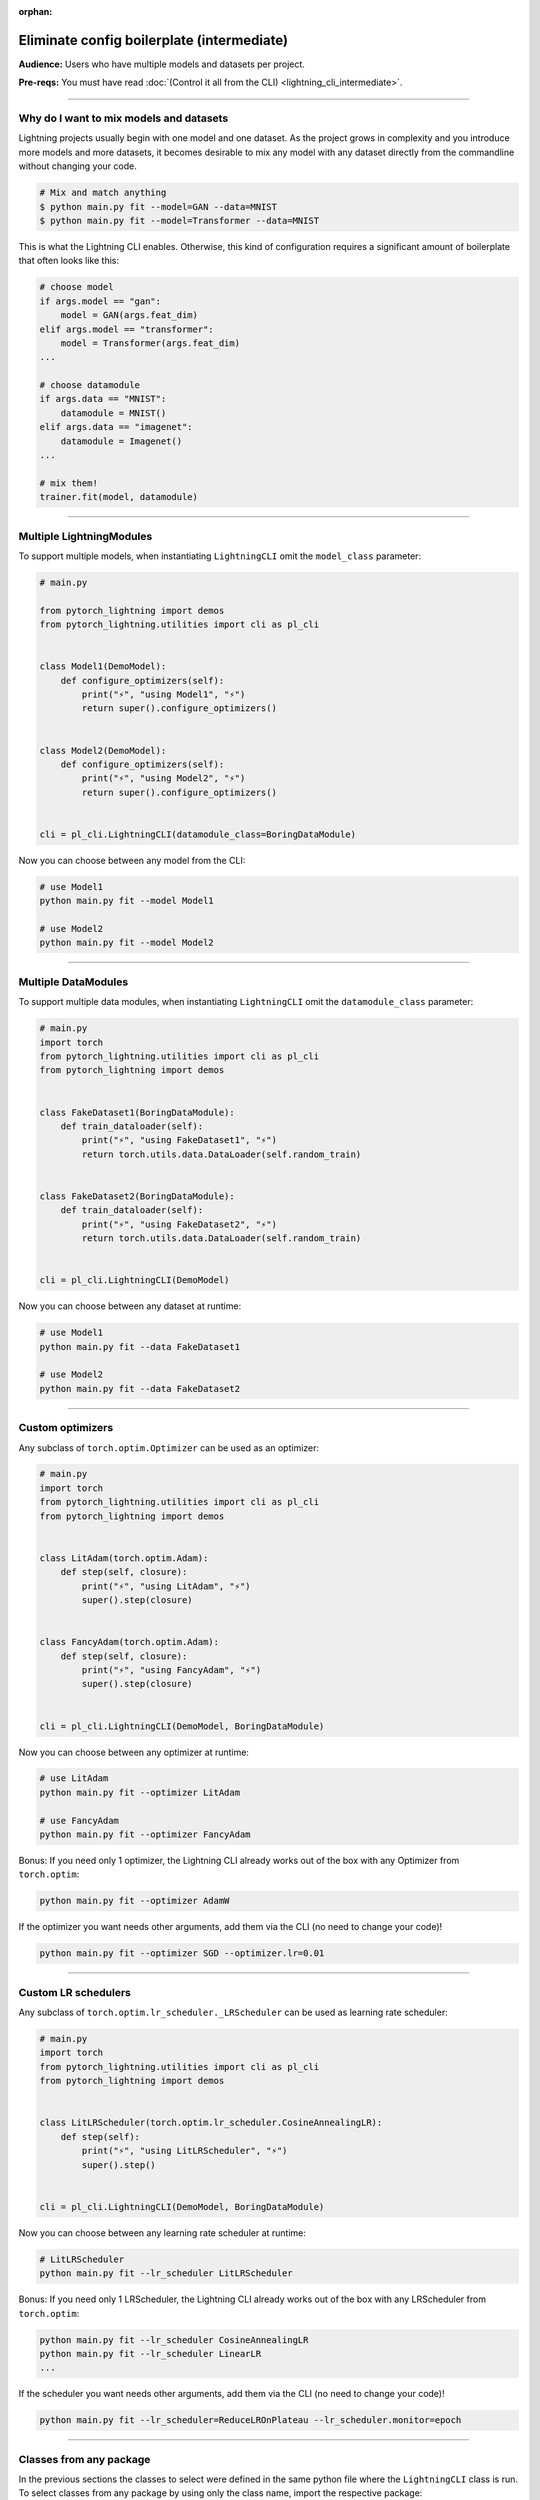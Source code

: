 :orphan:

###########################################
Eliminate config boilerplate (intermediate)
###########################################
**Audience:** Users who have multiple models and datasets per project.

**Pre-reqs:** You must have read :doc:`(Control it all from the CLI) <lightning_cli_intermediate>`.

----

****************************************
Why do I want to mix models and datasets
****************************************
Lightning projects usually begin with one model and one dataset. As the project grows in complexity and you introduce more models and more datasets, it becomes desirable
to mix any model with any dataset directly from the commandline without changing your code.


.. code:: bash

    # Mix and match anything
    $ python main.py fit --model=GAN --data=MNIST
    $ python main.py fit --model=Transformer --data=MNIST

This is what the Lightning CLI enables. Otherwise, this kind of configuration requires a significant amount of boilerplate that often looks like this:

.. code:: python

    # choose model
    if args.model == "gan":
        model = GAN(args.feat_dim)
    elif args.model == "transformer":
        model = Transformer(args.feat_dim)
    ...

    # choose datamodule
    if args.data == "MNIST":
        datamodule = MNIST()
    elif args.data == "imagenet":
        datamodule = Imagenet()
    ...

    # mix them!
    trainer.fit(model, datamodule)

----

*************************
Multiple LightningModules
*************************
To support multiple models, when instantiating ``LightningCLI`` omit the ``model_class`` parameter:

.. code:: python

    # main.py

    from pytorch_lightning import demos
    from pytorch_lightning.utilities import cli as pl_cli


    class Model1(DemoModel):
        def configure_optimizers(self):
            print("⚡", "using Model1", "⚡")
            return super().configure_optimizers()


    class Model2(DemoModel):
        def configure_optimizers(self):
            print("⚡", "using Model2", "⚡")
            return super().configure_optimizers()


    cli = pl_cli.LightningCLI(datamodule_class=BoringDataModule)

Now you can choose between any model from the CLI:

.. code:: bash

    # use Model1
    python main.py fit --model Model1

    # use Model2
    python main.py fit --model Model2

----

********************
Multiple DataModules
********************
To support multiple data modules, when instantiating ``LightningCLI`` omit the ``datamodule_class`` parameter:

.. code:: python

    # main.py
    import torch
    from pytorch_lightning.utilities import cli as pl_cli
    from pytorch_lightning import demos


    class FakeDataset1(BoringDataModule):
        def train_dataloader(self):
            print("⚡", "using FakeDataset1", "⚡")
            return torch.utils.data.DataLoader(self.random_train)


    class FakeDataset2(BoringDataModule):
        def train_dataloader(self):
            print("⚡", "using FakeDataset2", "⚡")
            return torch.utils.data.DataLoader(self.random_train)


    cli = pl_cli.LightningCLI(DemoModel)

Now you can choose between any dataset at runtime:

.. code:: bash

    # use Model1
    python main.py fit --data FakeDataset1

    # use Model2
    python main.py fit --data FakeDataset2

----

*****************
Custom optimizers
*****************
Any subclass of ``torch.optim.Optimizer`` can be used as an optimizer:

.. code:: python

    # main.py
    import torch
    from pytorch_lightning.utilities import cli as pl_cli
    from pytorch_lightning import demos


    class LitAdam(torch.optim.Adam):
        def step(self, closure):
            print("⚡", "using LitAdam", "⚡")
            super().step(closure)


    class FancyAdam(torch.optim.Adam):
        def step(self, closure):
            print("⚡", "using FancyAdam", "⚡")
            super().step(closure)


    cli = pl_cli.LightningCLI(DemoModel, BoringDataModule)

Now you can choose between any optimizer at runtime:

.. code:: bash

    # use LitAdam
    python main.py fit --optimizer LitAdam

    # use FancyAdam
    python main.py fit --optimizer FancyAdam

Bonus: If you need only 1 optimizer, the Lightning CLI already works out of the box with any Optimizer from
``torch.optim``:

.. code:: bash

    python main.py fit --optimizer AdamW

If the optimizer you want needs other arguments, add them via the CLI (no need to change your code)!

.. code:: bash

    python main.py fit --optimizer SGD --optimizer.lr=0.01

----

********************
Custom LR schedulers
********************
Any subclass of ``torch.optim.lr_scheduler._LRScheduler`` can be used as learning rate scheduler:

.. code:: python

    # main.py
    import torch
    from pytorch_lightning.utilities import cli as pl_cli
    from pytorch_lightning import demos


    class LitLRScheduler(torch.optim.lr_scheduler.CosineAnnealingLR):
        def step(self):
            print("⚡", "using LitLRScheduler", "⚡")
            super().step()


    cli = pl_cli.LightningCLI(DemoModel, BoringDataModule)

Now you can choose between any learning rate scheduler at runtime:

.. code:: bash

    # LitLRScheduler
    python main.py fit --lr_scheduler LitLRScheduler


Bonus: If you need only 1 LRScheduler, the Lightning CLI already works out of the box with any LRScheduler from
``torch.optim``:

.. code:: bash

    python main.py fit --lr_scheduler CosineAnnealingLR
    python main.py fit --lr_scheduler LinearLR
    ...

If the scheduler you want needs other arguments, add them via the CLI (no need to change your code)!

.. code:: bash

    python main.py fit --lr_scheduler=ReduceLROnPlateau --lr_scheduler.monitor=epoch

----

************************
Classes from any package
************************
In the previous sections the classes to select were defined in the same python file where the ``LightningCLI`` class is
run. To select classes from any package by using only the class name, import the respective package:

.. code:: python

    import torch
    from pytorch_lightning.utilities import cli as pl_cli
    import my_code.models  # noqa: F401
    import my_code.data_modules  # noqa: F401
    import my_code.optimizers  # noqa: F401

    cli = pl_cli.LightningCLI()

Now use any of the classes:

.. code:: bash

    python main.py fit --model Model1 --data FakeDataset1 --optimizer LitAdam --lr_scheduler LitLRScheduler

The ``# noqa: F401`` comment avoids a linter warning that the import is unused. It is also possible to select subclasses
that have not been imported by giving the full import path:

.. code:: bash

    python main.py fit --model my_code.models.Model1
